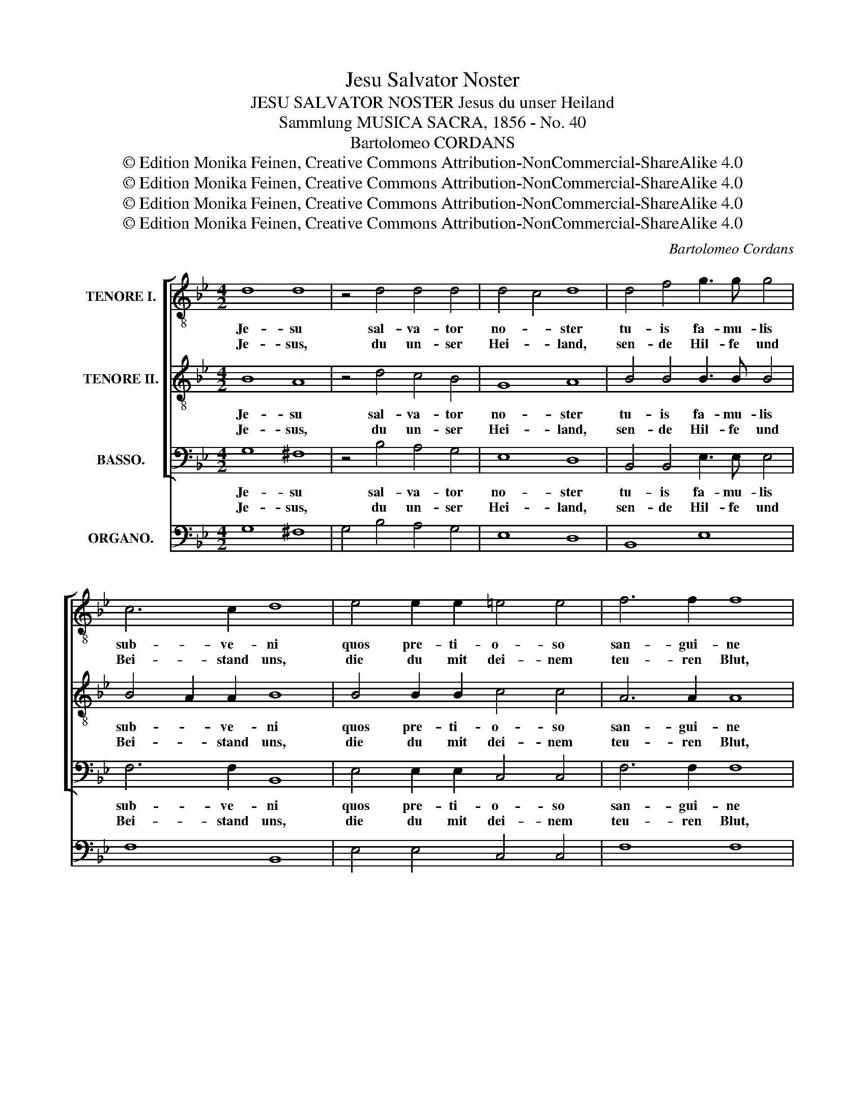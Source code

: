 X:1
T:Jesu Salvator Noster
T:JESU SALVATOR NOSTER Jesus du unser Heiland
T:Sammlung MUSICA SACRA, 1856 - No. 40
T:Bartolomeo CORDANS
T:© Edition Monika Feinen, Creative Commons Attribution-NonCommercial-ShareAlike 4.0
T:© Edition Monika Feinen, Creative Commons Attribution-NonCommercial-ShareAlike 4.0
T:© Edition Monika Feinen, Creative Commons Attribution-NonCommercial-ShareAlike 4.0
T:© Edition Monika Feinen, Creative Commons Attribution-NonCommercial-ShareAlike 4.0
C:Bartolomeo Cordans
Z:© Edition Monika Feinen, Creative Commons Attribution-NonCommercial-ShareAlike 4.0
%%score [ 1 2 3 ] 4
L:1/8
M:4/2
K:Bb
V:1 treble-8 nm="TENORE I."
V:2 treble-8 nm="TENORE II."
V:3 bass nm="BASSO."
V:4 bass nm="ORGANO."
V:1
 d8 d8 | z4 d4 d4 d4 | d4 c4 d8 | d4 f4 g3 g g4 | c6 c2 d8 | e4 e2 e2 =e4 e4 | f6 f2 f8 | %7
w: Je- su|sal- va- tor|no- * ster|tu- is fa- mu- lis|sub- ve- ni|quos pre- ti- o- so|san- gui- ne|
w: Je- sus,|du un- ser|Hei- * land,|sen- de Hil- fe und|Bei- stand uns,|die du mit dei- nem|teu- ren Blut,|
 f4 f2 f2 ^f4 f4 | g3 d d4 e4 e4 | A4 B4 A8 | !fermata!G16 ||[K:C] e8 e8 | e8 e8 | f8 e8 | e12 d4 | %15
w: quos pre- ti- o- so|san- gui- ne re- de-|mi- * *|sti.|Par- ce|quae- so|ho- ne|De- *|
w: die du mit dei- nem|teu- ren Blut einst er-|lö- * *|set.|Scho- ne,|Herr, o|schon' uns|Sün- *|
 e4"^SOLO." e8 e4 | f8 e8 | d4 e4 d8 | e4"^TUTTI."!f! e8 e4 | d8 d8 | e8 d6 d2 | d8"^SOLO."!p! d8 | %22
w: us par- ce|quae- so|ho- ne De-|us par- ce|tu- is|fa- * mu-|lis, quos|
w: der, scho- ne|Herr, o|schon' uns Sün-|der, scho- ne|dei- ne|Die- * ner|all, die|
 d4 e4 f4 e2 d2 | e6 e2 d4"^TUTTI."!f! d4 | d4 d4 e4 e4 | d6 d2 g8 | e4 f4 d8 | %27
w: pre- ti- o- so _|san- gui- ne quos|pre- ti- o- so|san- gui- ne|re- de- mi-|
w: du mit dei- nem _|teu- ren Blut, die|du mit dei- nem|teu- ren Blut|einst er- lö-|
 e4"^SOLO."!p! e8 e4 | f4 f4 e6 c2 | B4 c2 d2 e8 | f2 e2 d2 c2 B8 | c4"^TUTTI." e8 e4 | %32
w: sti pre- ti-|o- so san- gui-|ne re- * *|de- * * * mi-|sti, pre- ti-|
w: set, die mit|dei- nem teu- ren|Blut du _ einst|er- * * * lö-|set, die mit|
 e4 e4 e6 e2 | e8 f2 e2 d2 c2 | B4 c8 B4 | c4 f8 e4 | f16 | !fermata!e16 |] %38
w: o- so san- gui-|ne re- * de- *|mi- * *|sti re- de-|mi-|sti.|
w: dei- nem Blut du|einst er- * * *|lö- * *|set, einst er-|lö-|set.|
V:2
 B8 A8 | z4 d4 c4 B4 | G8 A8 | B4 B4 B3 B B4 | B4 A2 A2 B8 | B4 B2 B2 c4 c4 | A6 A2 A8 | %7
w: Je- su|sal- va- tor|no- ster|tu- is fa- mu- lis|sub- * ve- ni|quos pre- ti- o- so|san- gui- ne|
w: Je- sus,|du un- ser|Hei- land,|sen- de Hil- fe und|Bei- * stand uns,|die du mit dei- nem|teu- ren Blut,|
 A4 A2 A2 A4 A4 | B3 B B4 c4 G4 | ^F4 G8 F4 | !fermata!G16 ||[K:C] c8 B8 | c8 c8 | d8 B8 | %14
w: quos pre- ti- o- so|san- gui- ne re- de-|mi- * *|sti.|Par- ce|quae- so|ho- ne|
w: die du mit dei- nem|teu- ren Blut einst er-|lö- * *|set.|Scho- ne,|Herr, o|schon' uns|
 c6 B2 A8 | ^G4"^SOLO." =G8 G4 | A8 G8 | B4 c4 c4 B4 | c4"^TUTTI."!f! c8 c4 | A8 B8 | c8 A6 A2 | %21
w: De- * *|us par- ce|quae- so|ho- ne De- *|us par- ce|tu- is|fa- * mu-|
w: Sün- * *|der, scho- ne|Herr, o|schon' uns Sün- *|der, scho- ne|dei- ne|Die- * ner|
 B8"^SOLO."!p! B8 | B4 c4 d4 c2 B2 | c6 c2 B4"^TUTTI."!f! B4 | G4 B4 c4 c4 | B6 B2 c8 | %26
w: lis, quos|pre- ti- o- so _|san- gui- ne quos|pre- ti- o- so|san- gui- ne|
w: all, die|du mit dei- nem _|teu- ren Blut, die|du mit dei- nem|teu- ren Blut|
 c4 c4 c4 B4 | c4"^SOLO."!p! G8 G4 | A4 A4 ^G6 A2 | ^G4 A2 B2 c8 | d2 c2 B2 A2 ^G8 | %31
w: re- de- mi- *|sti pre- ti-|o- so san- gui-|ne re- * *|de- * * * mi-|
w: einst er- lö- *|set, die mit|dei- nem teu- ren|Blut du _ einst|er- * * * lö-|
 A4"^TUTTI." c8 c4 | B4 B4 c6 c2 | c8 d2 c2 B2 A2 | ^G4 A8 G4 | A4 A8 A4 | A8 d8 | !fermata!^c16 |] %38
w: sti, pre- ti-|o- so san- gui-|ne re- * de- *|mi- * *|sti re- de-|mi- *|sti.|
w: set, die mit|dei- nem Blut du|einst er- * * *|lö- * *|set, einst er-|lö- *|set.|
V:3
 G,8 ^F,8 | z4 B,4 A,4 G,4 | E,8 D,8 | B,,4 B,,4 E,3 E, E,4 | F,6 F,2 B,,8 | E,4 E,2 E,2 C,4 C,4 | %6
w: Je- su|sal- va- tor|no- ster|tu- is fa- mu- lis|sub- ve- ni|quos pre- ti- o- so|
w: Je- sus,|du un- ser|Hei- land,|sen- de Hil- fe und|Bei- stand uns,|die du mit dei- nem|
 F,6 F,2 F,8 | F,4 F,2 F,2 D,4 D,4 | G,3 G, G,4 E,4 C,4 | D,16 | !fermata!G,,16 ||[K:C] A,12 ^G,4 | %12
w: san- gui- ne|quos pre- ti- o- so|san- gui- ne re- de-|mi-|sti.|Par- ce|
w: teu- ren Blut,|die du mit dei- nem|teu- ren Blut einst er-|lö-|set.|Scho- ne,|
 A,8 A,8 | D,8 E,8 | A,6 G,2 F,8 | E,4"^SOLO." C,8 C,4 | F,8 C,8 | G,4 E,2 F,2 G,8 | %18
w: quae- so|ho- ne|De- * *|us par- ce|quae- so|ho- ne _ De-|
w: Herr, o|schon' uns|Sün- * *|der, scho- ne|Herr, o|schon' uns _ Sün-|
 C,4"^TUTTI."!f! C,8 C,4 | D,8 G,8 | C,8 D,6 D,2 | G,8"^SOLO."!p! G,8 | G,4 G,4 G,4 G,4 | %23
w: us par- ce|tu- is|fa- * mu-|lis, quos|pre- ti- o- so|
w: der, scho- ne|dei- ne|Die- * ner|all, die|du mit dei- nem|
 C,6 C,2 G,4"^TUTTI."!f! G,4 | B,4 G,4 C4 C,4 | G,6 F,2 E,8 | A,4 F,4 G,8 | %27
w: san- gui- ne quos|pre- ti- o- so|san- gui- ne|re- de- mi-|
w: teu- ren Blut, die|du mit dei- nem|teu- ren Blut|einst er- lö-|
 C,4"^SOLO."!p! C,8 C,4 | F,4 D,4 E,6 E,2 | E,4 A,6 G,2 F,2 E,2 | D,4 D,4 E,8 | %31
w: sti pre- ti-|o- so san- gui-|ne re- * * *|* de- mi-|
w: set, die mit|dei- nem teu- ren|Blut du _ _ _|einst er- lö-|
 A,,4"^TUTTI." A,8 A,4 | G,4 E,4 A,6 A,2 | A,8 D,4 D,4 | E,16 | A,,4 D,8 ^C,4 | D,16 | %37
w: sti, pre- ti-|o- so san- gui-|ne re- de-|mi-|sti re- de-|mi-|
w: set, die mit|dei- nem Blut du|einst er- *|lö-|set, einst er-|lö-|
 !fermata!A,,16 |] %38
w: sti.|
w: set.|
V:4
 G,8 ^F,8 | G,4 B,4 A,4 G,4 | E,8 D,8 | B,,8 E,8 | F,8 B,,8 | E,4 E,4 C,4 C,4 | F,8 F,8 | %7
 F,4 F,4 D,4 D,4 | G,4 G,4 E,4 C,4 | D,16 | !fermata!G,,16 ||[K:C] A,12 ^G,4 | A,8 A,8 | D,8 E,8 | %14
 A,6 G,2 F,8 | E,4"^SOLO." C,8 C,4 | F,8 C,8 | G,4 E,2 F,2 G,8 | C,4!f!"^TUTTI." C,8 C,4 | %19
 D,8 G,8 | C,8 D,6 D,2 | G,8!p!"^SOLO." G,8 | G,4 G,4 G,4 G,4 | C,6 C,2 G,4!f!"^TUTTI." G,4 | %24
 B,4 G,4 C4 C,4 | G,6 F,2 E,8 | A,4 F,4 G,8 | C,4"^SOLO."!p! C,8 C,4 | F,4 D,4 E,6 E,2 | %29
 E,4 A,6 G,2 F,2 E,2 | D,4 D,4 E,8 | A,,4"^TUTTI." A,8 A,4 | G,4 E,4 A,6 A,2 | A,8 D,4 D,4 | E,16 | %35
 A,,4 D,8 ^C,4 | D,16 | !fermata!A,,16 |] %38

